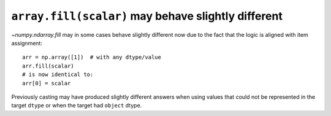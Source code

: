 ``array.fill(scalar)`` may behave slightly different
----------------------------------------------------
`~numpy.ndarray.fill` may in some cases behave slightly different
now due to the fact that the logic is aligned with item assignment::

    arr = np.array([1])  # with any dtype/value
    arr.fill(scalar)
    # is now identical to:
    arr[0] = scalar

Previously casting may have produced slightly different answers when using
values that could not be represented in the target ``dtype`` or when the
target had ``object`` dtype.

